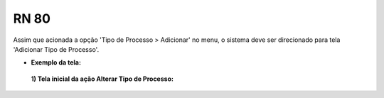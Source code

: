 **RN 80**
=========
Assim que acionada a opção 'Tipo de Processo > Adicionar' no menu, o sistema deve ser direcionado para tela 'Adicionar Tipo de Processo'.

- **Exemplo da tela:**
 **1) Tela inicial da ação Alterar Tipo de Processo:** 
       .. figure:: AdicionarTipoProcesso1.png
